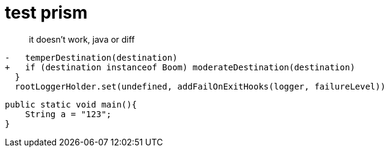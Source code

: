 = test prism
:source-highlighter: prism


> it doesn't work, java or diff

[,diff]
....
-   temperDestination(destination)
+   if (destination instanceof Boom) moderateDestination(destination)
  }
  rootLoggerHolder.set(undefined, addFailOnExitHooks(logger, failureLevel))
....

[,java]
....
public static void main(){
    String a = "123";
}
....